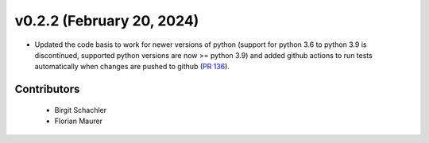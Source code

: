 v0.2.2 (February 20, 2024)
++++++++++++++++++++++++++++++

* Updated the code basis to work for newer versions of python (support for python 3.6 to
  python 3.9 is discontinued, supported python versions are now >= python 3.9) and added
  github actions to run tests automatically when changes are pushed to github
  (`PR 136 <https://github.com/wind-python/windpowerlib/pull/136>`_).

Contributors
############
 * Birgit Schachler
 * Florian Maurer